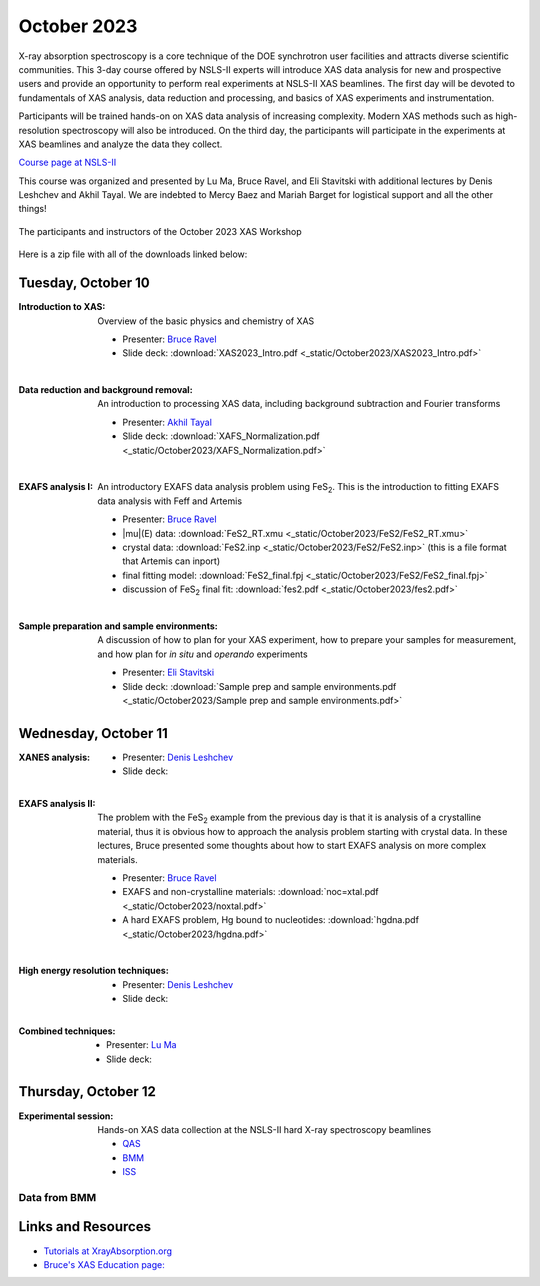 
October 2023
============

X-ray absorption spectroscopy is a core technique of the DOE
synchrotron user facilities and attracts diverse scientific
communities. This 3-day course offered by NSLS-II experts will
introduce XAS data analysis for new and prospective users and provide
an opportunity to perform real experiments at NSLS-II XAS
beamlines. The first day will be devoted to fundamentals of XAS
analysis, data reduction and processing, and basics of XAS experiments
and instrumentation.

Participants will be trained hands-on on XAS data analysis of
increasing complexity. Modern XAS methods such as high-resolution
spectroscopy will also be introduced. On the third day, the
participants will participate in the experiments at XAS beamlines and
analyze the data they collect.

`Course page at NSLS-II <https://www.bnl.gov/xascourse/>`__

This course was organized and presented by Lu Ma, Bruce Ravel, and Eli
Stavitski with additional lectures by Denis Leshchev and Akhil Tayal.
We are indebted to Mercy Baez and Mariah Barget for logistical support
and all the other things!

.. _fig-groupphoto:
.. figure::  _images/October2023_group_photo.jpg
   :target: _images/October2023_group_photo.jpg
   :width: 50%
   :align: center

   The participants and instructors of the October 2023 XAS Workshop


Here is a zip file with all of the downloads linked below:

.. todo:: Once all materials are collected, make a zip file and put a link here



Tuesday, October 10
-------------------

:Introduction to XAS:

   Overview of the basic physics and chemistry of XAS

   + Presenter: `Bruce Ravel <https://www.bnl.gov/staff/bravel>`__
   + Slide deck: :download:`XAS2023_Intro.pdf <_static/October2023/XAS2023_Intro.pdf>`

   | 


:Data reduction and background removal:

   An introduction to processing XAS data, including background
   subtraction and Fourier transforms

   + Presenter: `Akhil Tayal <https://www.bnl.gov/staff/atayal>`__
   + Slide deck: :download:`XAFS_Normalization.pdf <_static/October2023/XAFS_Normalization.pdf>`

   | 


:EXAFS analysis I:

   An introductory EXAFS data analysis problem using FeS\
   :sub:`2`. This is the introduction to fitting EXAFS data analysis
   with Feff and Artemis

   + Presenter: `Bruce Ravel <https://www.bnl.gov/staff/bravel>`__
   + |mu|\ (E) data: :download:`FeS2_RT.xmu <_static/October2023/FeS2/FeS2_RT.xmu>`
   + crystal data: :download:`FeS2.inp <_static/October2023/FeS2/FeS2.inp>`
     (this is a file format that Artemis can inport)
   + final fitting model: :download:`FeS2_final.fpj <_static/October2023/FeS2/FeS2_final.fpj>`
   + discussion of FeS\ :sub:`2` final fit: :download:`fes2.pdf <_static/October2023/fes2.pdf>`

   | 

:Sample preparation and sample environments:

   A discussion of how to plan for your XAS experiment, how to prepare
   your samples for measurement, and how plan for *in situ* and
   *operando* experiments

   + Presenter: `Eli Stavitski <https://www.bnl.gov/staff/istavitski>`__
   + Slide deck: :download:`Sample prep and sample environments.pdf <_static/October2023/Sample prep and sample environments.pdf>`



Wednesday, October 11
---------------------

:XANES analysis:

   + Presenter: `Denis Leshchev <https://www.bnl.gov/staff/dleshchev>`__
   + Slide deck: 

   | 

:EXAFS analysis II:

   The problem with the FeS\ :sub:`2` example from the previous day is
   that it is analysis of a crystalline material, thus it is obvious
   how to approach the analysis problem starting with crystal data.
   In these lectures, Bruce presented some thoughts about how to start
   EXAFS analysis on more complex materials.

   + Presenter: `Bruce Ravel <https://www.bnl.gov/staff/bravel>`__
   + EXAFS and non-crystalline materials: :download:`noc=xtal.pdf <_static/October2023/noxtal.pdf>`
   + A hard EXAFS problem, Hg bound to nucleotides: :download:`hgdna.pdf <_static/October2023/hgdna.pdf>`

   | 

:High energy resolution techniques:

   + Presenter: `Denis Leshchev <https://www.bnl.gov/staff/dleshchev>`__
   + Slide deck: 

   | 

:Combined techniques:

   + Presenter: `Lu Ma <https://www.bnl.gov/staff/luma>`__
   + Slide deck: 


Thursday, October 12
--------------------

:Experimental session: 

   Hands-on XAS data collection at the NSLS-II hard X-ray spectroscopy beamlines

   + `QAS <https://www.bnl.gov/nsls2/beamlines/beamline.php?r=7-BM>`__
   + `BMM <https://www.bnl.gov/nsls2/beamlines/beamline.php?r=6-BM>`__
   + `ISS <https://www.bnl.gov/nsls2/beamlines/beamline.php?r=8-ID>`__

Data from BMM
~~~~~~~~~~~~~

.. todo:: gather up standards + FeS2 + edited dossiers in a zip file



Links and Resources
-------------------

+ `Tutorials at XrayAbsorption.org <https://xrayabsorption.org/tutorials/>`__
+ `Bruce's XAS Education page: <http://bruceravel.github.io/XAS-Education/>`__
